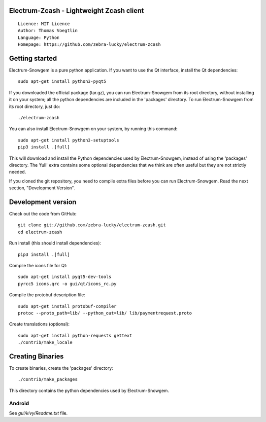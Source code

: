 Electrum-Zcash - Lightweight Zcash client
=====================================

::

  Licence: MIT Licence
  Author: Thomas Voegtlin
  Language: Python
  Homepage: https://github.com/zebra-lucky/electrum-zcash


.. image:: https://travis-ci.org/zebra-lucky/electrum-zcash.svg?branch=master
    :target: https://travis-ci.org/zebra-lucky/electrum-zcash
    :alt: Build Status





Getting started
===============

Electrum-Snowgem is a pure python application. If you want to use the
Qt interface, install the Qt dependencies::

    sudo apt-get install python3-pyqt5

If you downloaded the official package (tar.gz), you can run
Electrum-Snowgem from its root directory, without installing it on your
system; all the python dependencies are included in the 'packages'
directory. To run Electrum-Snowgem from its root directory, just do::

    ./electrum-zcash

You can also install Electrum-Snowgem on your system, by running this command::

    sudo apt-get install python3-setuptools
    pip3 install .[full]

This will download and install the Python dependencies used by
Electrum-Snowgem, instead of using the 'packages' directory.
The 'full' extra contains some optional dependencies that we think
are often useful but they are not strictly needed.

If you cloned the git repository, you need to compile extra files
before you can run Electrum-Snowgem. Read the next section, "Development
Version".



Development version
===================

Check out the code from GitHub::

    git clone git://github.com/zebra-lucky/electrum-zcash.git
    cd electrum-zcash

Run install (this should install dependencies)::

    pip3 install .[full]

Compile the icons file for Qt::

    sudo apt-get install pyqt5-dev-tools
    pyrcc5 icons.qrc -o gui/qt/icons_rc.py

Compile the protobuf description file::

    sudo apt-get install protobuf-compiler
    protoc --proto_path=lib/ --python_out=lib/ lib/paymentrequest.proto

Create translations (optional)::

    sudo apt-get install python-requests gettext
    ./contrib/make_locale




Creating Binaries
=================


To create binaries, create the 'packages' directory::

    ./contrib/make_packages

This directory contains the python dependencies used by Electrum-Snowgem.

Android
-------

See `gui/kivy/Readme.txt` file.
